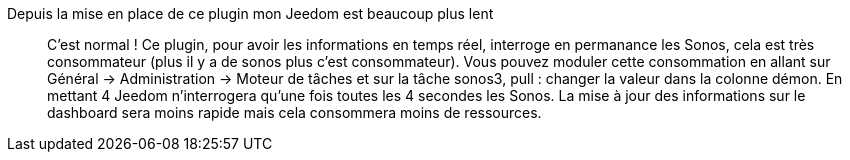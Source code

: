 Depuis la mise en place de ce plugin mon Jeedom est beaucoup plus lent::
C'est normal ! Ce plugin, pour avoir les informations en temps réel, interroge en permanance les Sonos, cela est très consommateur (plus il y a de sonos plus c'est consommateur). Vous pouvez moduler cette consommation en allant sur Général -> Administration -> Moteur de tâches et sur la tâche sonos3, pull : changer la valeur dans la colonne démon. En mettant 4 Jeedom n'interrogera qu'une fois toutes les 4 secondes les Sonos. La mise à jour des informations sur le dashboard sera moins rapide mais cela consommera moins de ressources.
